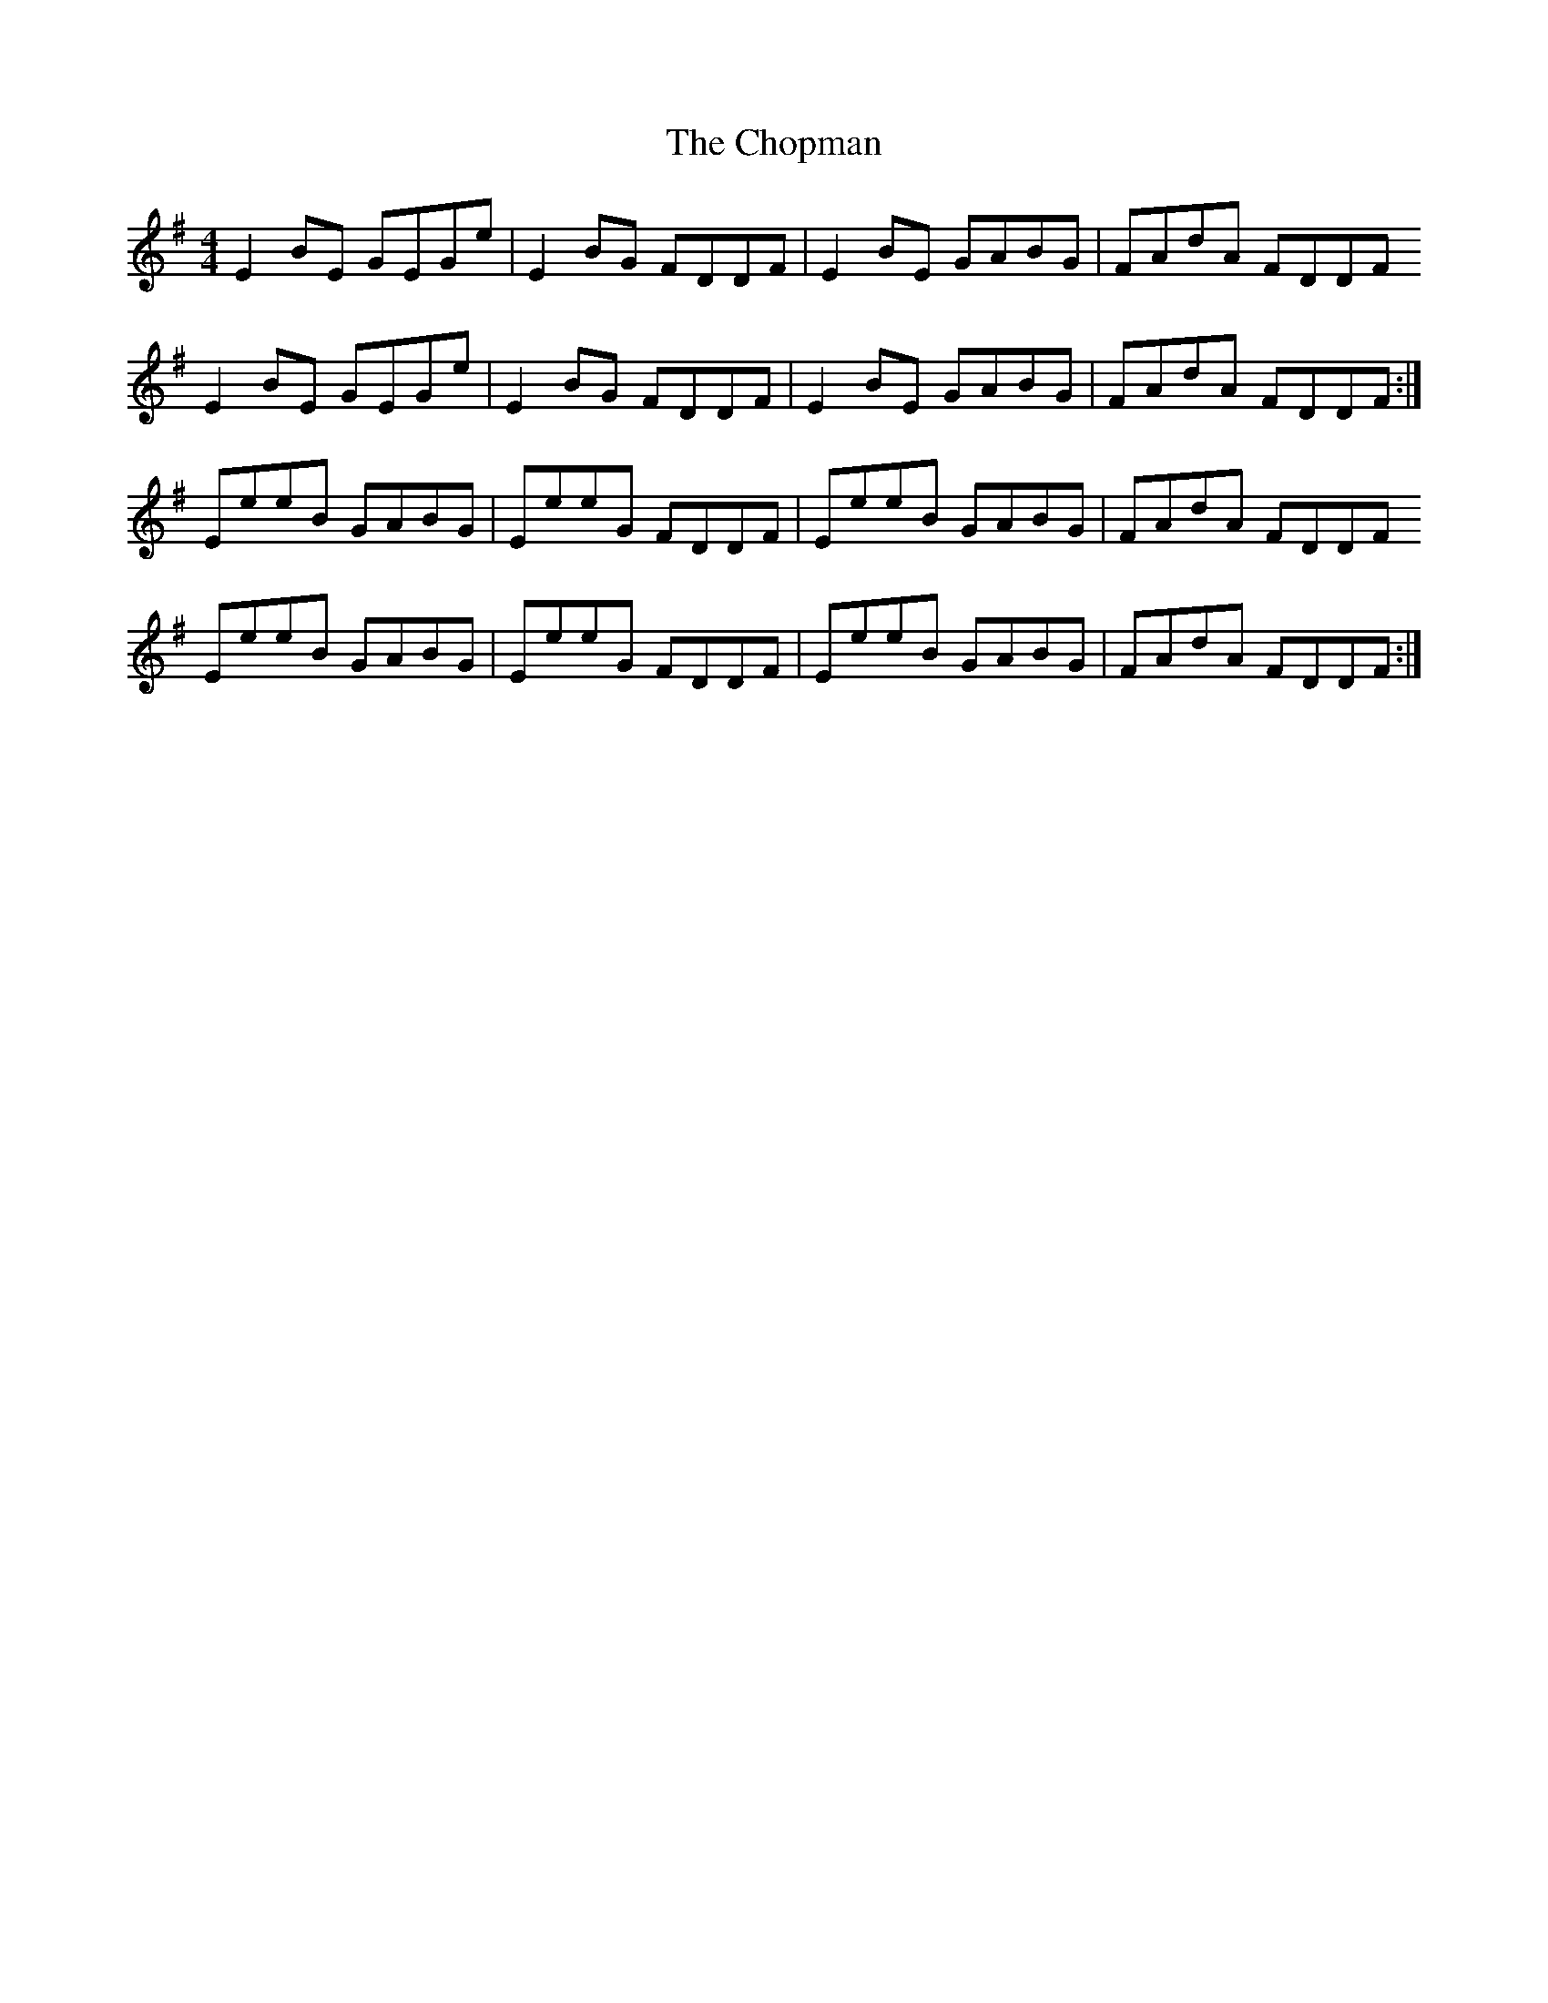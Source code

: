 X: 7058
T: Chopman, The
R: reel
M: 4/4
K: Eminor
E2 BE GEGe|E2 BG FDDF|E2 BE GABG|FAdA FDDF
E2 BE GEGe|E2 BG FDDF|E2 BE GABG|FAdA FDDF:|
EeeB GABG|EeeG FDDF|EeeB GABG|FAdA FDDF
EeeB GABG|EeeG FDDF|EeeB GABG|FAdA FDDF:|

